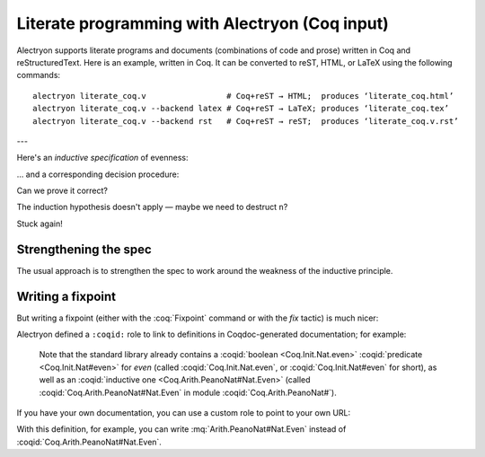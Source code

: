 =================================================
 Literate programming with Alectryon (Coq input)
=================================================

Alectryon supports literate programs and documents (combinations of code and prose) written in Coq and reStructuredText.  Here is an example, written in Coq.  It can be converted to reST, HTML, or LaTeX using the following commands::

   alectryon literate_coq.v                 # Coq+reST → HTML;  produces ‘literate_coq.html’
   alectryon literate_coq.v --backend latex # Coq+reST → LaTeX; produces ‘literate_coq.tex’
   alectryon literate_coq.v --backend rst   # Coq+reST → reST;  produces ‘literate_coq.v.rst’

---

Here's an *inductive specification* of evenness:

.. coq::

   Inductive Even : nat -> Prop :=
   | EvenO : Even O
   | EvenS : forall n, Even n -> Even (S (S n)).

… and a corresponding decision procedure:

.. coq::

   Fixpoint even (n: nat): bool :=
     match n with
     | 0 => true
     | 1 => false
     | S (S n) => even n
     end.

   (* Ensure that we never unfold [even (S n)] *)
   Arguments even : simpl nomatch.

Can we prove it correct?

.. coq:: unfold

   Lemma even_Even :
     forall n, even n = true <-> Even n. (* .fold *)
   Proof. (* .fold *)
     induction n.
     all: cbn.
     - (* n ← 0 *)
       split.
       all: constructor.
     - (* n ← S _ *)
       Fail apply IHn. (* .fails .no-goals *) (* stuck! *)

The induction hypothesis doesn't apply — maybe we need to destruct ``n``?

.. coq:: unfold

       destruct n.
       + (* n ← 1 *)
         split; inversion 1.
       + (* n ← S (S _) *)

Stuck again!

.. coq::

   Abort.

Strengthening the spec
======================

The usual approach is to strengthen the spec to work around the weakness of the inductive principle.

.. coq:: unfold

   Lemma even_Even :
     forall n, (even n = true <-> Even n) /\
          (even (S n) = true <-> Even (S n)). (* .fold *)
   Proof. (* .fold *)
     induction n; cbn.
     - (* n ← 0 *)
       repeat split; cbn.
       all: try constructor.
       all: inversion 1.
     - (* n ← S _ *)
       destruct IHn as ((Hne & HnE) & (HSne & HSnE)).
       repeat split; cbn.
       all: eauto using EvenS.
       inversion 1; eauto.
   Qed.

Writing a fixpoint
==================

But writing a fixpoint (either with the :coq:`Fixpoint` command or with the `fix` tactic) is much nicer:

.. coq:: unfold

   Fixpoint even_Even_fp (n: nat):
     even n = true <-> Even n. (* .fold *)
   Proof. (* .fold *)
     destruct n as [ | [ | n ] ]; cbn.
     - (* n ← 0 *)
       repeat constructor.
     - (* n ← 1 *)
       split; inversion 1.
     - (* n ← S (S _) *)
       split.
       + constructor; apply even_Even_fp; assumption.
       + inversion 1; apply even_Even_fp; assumption.
   Qed.

Alectryon defined a ``:coqid:`` role to link to definitions in Coqdoc-generated documentation; for example:

    Note that the standard library already contains a :coqid:`boolean <Coq.Init.Nat.even>` :coqid:`predicate <Coq.Init.Nat#even>` for `even` (called :coqid:`Coq.Init.Nat.even`, or :coqid:`Coq.Init.Nat#even` for short), as well as an :coqid:`inductive one <Coq.Arith.PeanoNat#Nat.Even>` (called :coqid:`Coq.Arith.PeanoNat#Nat.Even` in module :coqid:`Coq.Arith.PeanoNat#`).

If you have your own documentation, you can use a custom role to point to your own URL:

.. role:: mq(coqid)
   :url: https://coq.inria.fr/library/Coq.$modpath.html#$ident

With this definition, for example, you can write :mq:`Arith.PeanoNat#Nat.Even` instead of :coqid:`Coq.Arith.PeanoNat#Nat.Even`.
